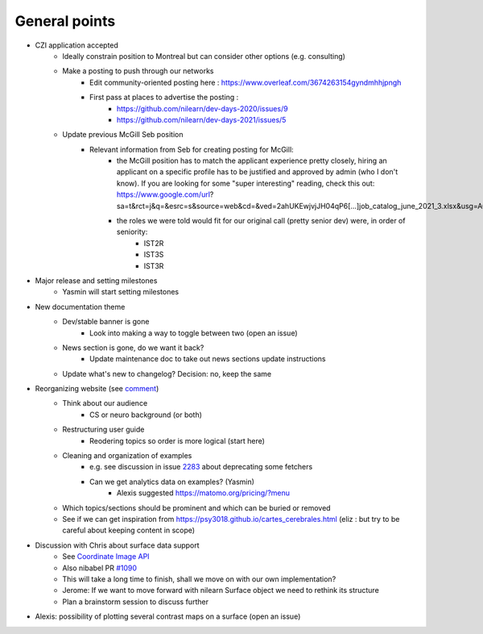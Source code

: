 General points
--------------

- CZI application accepted
    - Ideally constrain position to Montreal but can consider other options (e.g. consulting)
    - Make a posting to push through our networks
        - Edit community-oriented posting here : https://www.overleaf.com/3674263154gyndmhhjpngh
        - First pass at places to advertise the posting :
            - https://github.com/nilearn/dev-days-2020/issues/9
            - https://github.com/nilearn/dev-days-2021/issues/5
    - Update previous McGill Seb position
        - Relevant information from Seb for creating posting for McGill:
            - the McGill position has to match the applicant experience pretty closely, hiring an applicant on a specific profile has to be justified and approved by admin (who I don't know). If you are looking for some "super interesting" reading, check this out: https://www.google.com/url?sa=t&rct=j&q=&esrc=s&source=web&cd=&ved=2ahUKEwjvjJH04qP6[…]job_catalog_june_2021_3.xlsx&usg=AOvVaw3wWzitEgmQnX7CU_a5ridT
            - the roles we were told would fit for our original call (pretty senior dev) were, in order of seniority:
                - IST2R
                - IST3S
                - IST3R
- Major release and setting milestones
    - Yasmin will start setting milestones
- New documentation theme
    - Dev/stable banner is gone
        - Look into making a way to toggle between two (open an issue)
    - News section is gone, do we want it back?
        - Update maintenance doc to take out news sections update instructions
    - Update what's new to changelog? Decision: no, keep the same
- Reorganizing website (see `comment <https://github.com/nilearn/nilearn/pull/3125#issuecomment-1196040759>`_)
    - Think about our audience
        - CS or neuro background (or both)
    - Restructuring user guide
        - Reodering topics so order is more logical (start here)
    - Cleaning and organization of examples
        - e.g. see discussion in issue `2283 <https://github.com/nilearn/nilearn/issues/2283>`_ about deprecating some fetchers
        - Can we get analytics data on examples? (Yasmin)
            - Alexis suggested https://matomo.org/pricing/?menu
    - Which topics/sections should be prominent and which can be buried or removed
    - See if we can get inspiration from https://psy3018.github.io/cartes_cerebrales.html (eliz : but try to be careful about keeping content in scope)
- Discussion with Chris about surface data support
    - See `Coordinate Image API <https://nipy.org/nibabel/devel/biaps/biap_0009.html>`_
    - Also nibabel PR `#1090 <https://github.com/nipy/nibabel/pull/1090>`_
    - This will take a long time to finish, shall we move on with our own implementation?
    - Jerome: If we want to move forward with nilearn Surface object we need to rethink its structure
    - Plan a brainstorm session to discuss further
- Alexis: possibility of plotting several contrast maps on a surface (open an issue)
